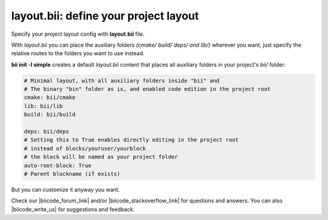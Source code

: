 .. _layout:

**layout.bii**: define your project layout 
==========================================

Specify your project layout config with **layout.bii** file.

With *layout.bii* you can place the auxiliary folders *(cmake/ build/ deps/ and lib/)* wherever you want, just specify the relative routes to the folders you want to use instead.

**bii init -l simple** creates a default *layout.bii* content that places all auxiliary folders in your project's *bii/* folder:

.. code-block:: text

    # Minimal layout, with all auxiliary folders inside "bii" and
    # The binary "bin" folder as is, and enabled code edition in the project root
    cmake: bii/cmake
    lib: bii/lib
    build: bii/build

    deps: bii/deps
    # Setting this to True enables directly editing in the project root
    # instead of blocks/youruser/yourblock
    # the block will be named as your project folder
    auto-root-block: True
    # Parent blockname (if exists)

But you can customize it anyway you want. 

Check our |biicode_forum_link| and/or |biicode_stackoverflow_link| for questions and answers. You can also |biicode_write_us| for suggestions and feedback.

.. |biicode_forum_link| raw:: html

   <a href="http://forum.biicode.com" target="_blank">biicode's forum</a>

.. |biicode_write_us| raw:: html

   <a href="mailto:support@biicode.com" target="_blank">write us</a>

.. |biicode_stackoverflow_link| raw:: html

   <a href="http://stackoverflow.com/questions/tagged/biicode" target="_blank">StackOverflow tag</a>